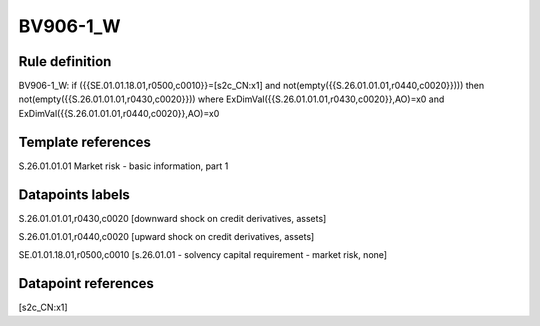 =========
BV906-1_W
=========

Rule definition
---------------

BV906-1_W: if ({{SE.01.01.18.01,r0500,c0010}}=[s2c_CN:x1] and not(empty({{S.26.01.01.01,r0440,c0020}}))) then not(empty({{S.26.01.01.01,r0430,c0020}})) where ExDimVal({{S.26.01.01.01,r0430,c0020}},AO)=x0 and ExDimVal({{S.26.01.01.01,r0440,c0020}},AO)=x0


Template references
-------------------

S.26.01.01.01 Market risk - basic information, part 1


Datapoints labels
-----------------

S.26.01.01.01,r0430,c0020 [downward shock on credit derivatives, assets]

S.26.01.01.01,r0440,c0020 [upward shock on credit derivatives, assets]

SE.01.01.18.01,r0500,c0010 [s.26.01.01 - solvency capital requirement - market risk, none]



Datapoint references
--------------------

[s2c_CN:x1]